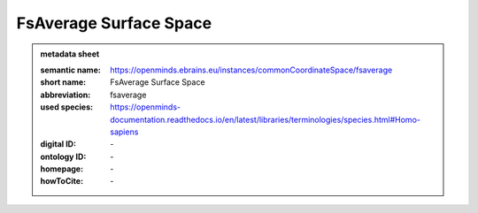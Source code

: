 #######################
FsAverage Surface Space
#######################

.. admonition:: metadata sheet

   :semantic name: https://openminds.ebrains.eu/instances/commonCoordinateSpace/fsaverage
   :short name: FsAverage Surface Space
   :abbreviation: fsaverage
   :used species: https://openminds-documentation.readthedocs.io/en/latest/libraries/terminologies/species.html#Homo-sapiens
   :digital ID: \-
   :ontology ID: \-
   :homepage: \-
   :howToCite: \-

